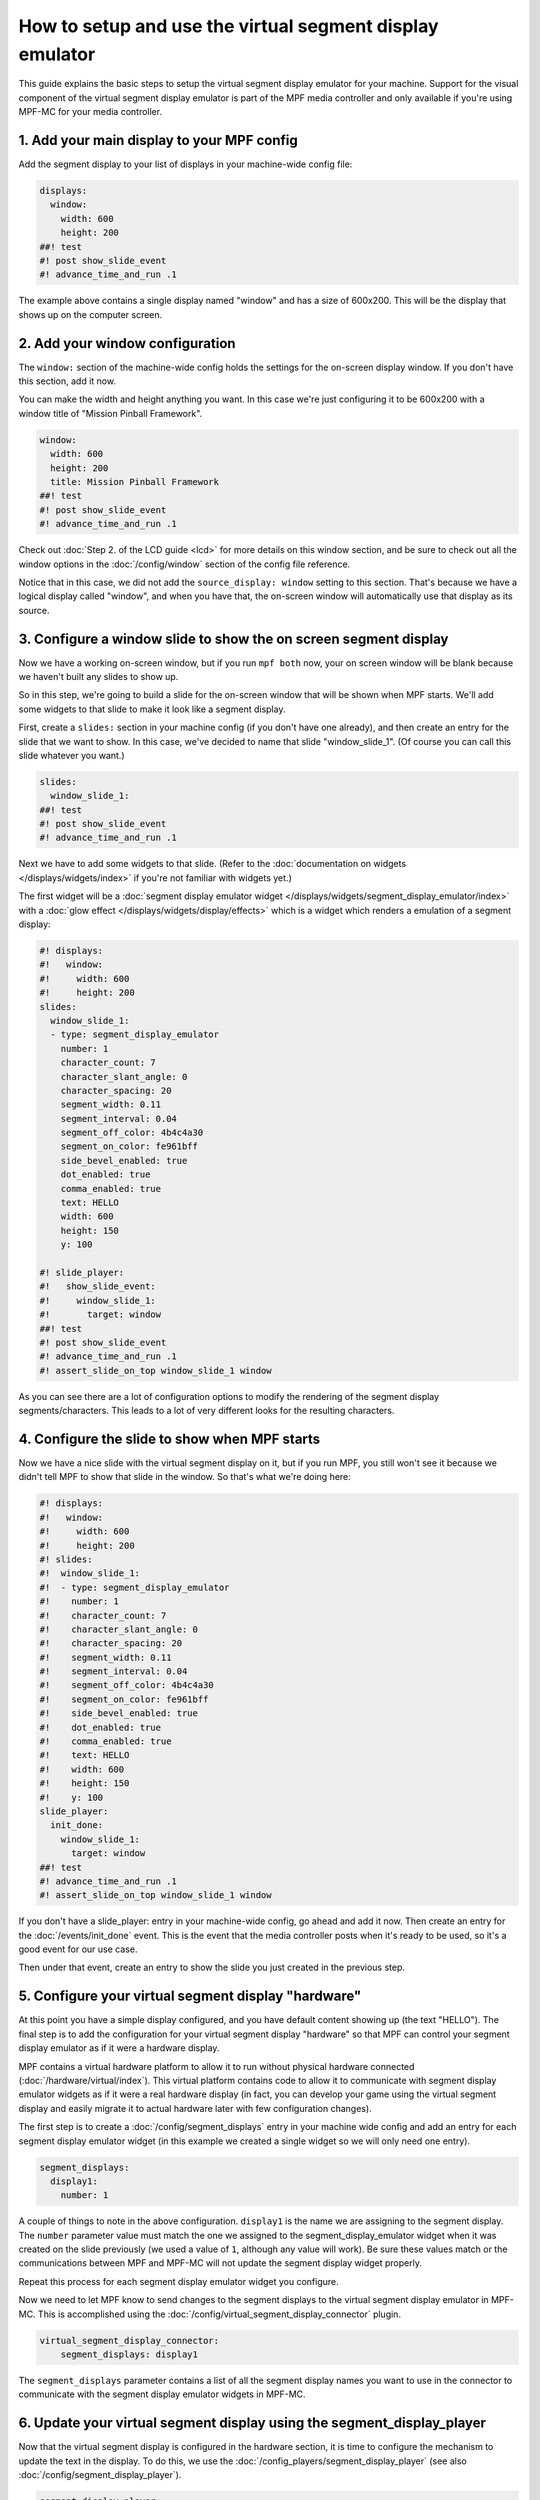 How to setup and use the virtual segment display emulator
=========================================================

This guide explains the basic steps to setup the virtual segment display emulator for your machine. Support for the
visual component of the virtual segment display emulator is part of the MPF media controller and only available if
you're using MPF-MC for your media controller.

1. Add your main display to your MPF config
-------------------------------------------

Add the segment display to your list of displays in your machine-wide config
file:

.. code-block:: mpf-mc-config

   displays:
     window:
       width: 600
       height: 200
   ##! test
   #! post show_slide_event
   #! advance_time_and_run .1

The example above contains a single display named "window" and has a size of
600x200. This will be the display that shows up on the computer
screen.

2. Add your window configuration
--------------------------------

The ``window:`` section of the machine-wide config holds the settings for the
on-screen display window. If you don't have this section, add it now.

You can make the width and height anything you want. In this case we're just
configuring it to be 600x200 with a window title of "Mission Pinball
Framework".

.. code-block:: mpf-mc-config

   window:
     width: 600
     height: 200
     title: Mission Pinball Framework
   ##! test
   #! post show_slide_event
   #! advance_time_and_run .1

Check out :doc:`Step 2. of the LCD guide <lcd>` for more details on this
window section, and be sure to check out all the window options in the
:doc:`/config/window` section of the config file reference.

Notice that in this case, we did not add the ``source_display: window``
setting to this section. That's because we have a logical display called
"window", and when you have that, the on-screen window will automatically use
that display as its source.

3. Configure a window slide to show the on screen segment display
-----------------------------------------------------------------

Now we have a working on-screen window, but if you run ``mpf both`` now, your
on screen window will be blank because we haven't built any slides to show up.

So in this step, we're going to build a slide for the on-screen window that will
be shown when MPF starts. We'll add some widgets to that slide to make it look
like a segment display.

First, create a ``slides:`` section in your machine config (if you don't have
one already), and then create an entry for the slide that we want to show. In
this case, we've decided to name that slide "window_slide_1". (Of course you can
call this slide whatever you want.)

.. code-block:: mpf-mc-config

   slides:
     window_slide_1:
   ##! test
   #! post show_slide_event
   #! advance_time_and_run .1

Next we have to add some widgets to that slide. (Refer to the
:doc:`documentation on widgets </displays/widgets/index>` if you're not familiar
with widgets yet.)

The first widget will be a :doc:`segment display emulator widget </displays/widgets/segment_display_emulator/index>`
with a :doc:`glow effect </displays/widgets/display/effects>`
which is a widget which renders a emulation of a segment display:

.. code-block:: mpf-mc-config

   #! displays:
   #!   window:
   #!     width: 600
   #!     height: 200
   slides:
     window_slide_1:
     - type: segment_display_emulator
       number: 1
       character_count: 7
       character_slant_angle: 0
       character_spacing: 20
       segment_width: 0.11
       segment_interval: 0.04
       segment_off_color: 4b4c4a30
       segment_on_color: fe961bff
       side_bevel_enabled: true
       dot_enabled: true
       comma_enabled: true
       text: HELLO
       width: 600
       height: 150
       y: 100

   #! slide_player:
   #!   show_slide_event:
   #!     window_slide_1:
   #!       target: window
   ##! test
   #! post show_slide_event
   #! advance_time_and_run .1
   #! assert_slide_on_top window_slide_1 window

As you can see there are a lot of configuration options to modify the rendering of the segment display
segments/characters. This leads to a lot of very different looks for the resulting characters.

4. Configure the slide to show when MPF starts
----------------------------------------------

Now we have a nice slide with the virtual segment display on it, but if you run MPF, you
still won't see it because we didn't tell MPF to show that slide in the window.
So that's what we're doing here:

.. code-block:: mpf-mc-config

   #! displays:
   #!   window:
   #!     width: 600
   #!     height: 200
   #! slides:
   #!  window_slide_1:
   #!  - type: segment_display_emulator
   #!    number: 1
   #!    character_count: 7
   #!    character_slant_angle: 0
   #!    character_spacing: 20
   #!    segment_width: 0.11
   #!    segment_interval: 0.04
   #!    segment_off_color: 4b4c4a30
   #!    segment_on_color: fe961bff
   #!    side_bevel_enabled: true
   #!    dot_enabled: true
   #!    comma_enabled: true
   #!    text: HELLO
   #!    width: 600
   #!    height: 150
   #!    y: 100
   slide_player:
     init_done:
       window_slide_1:
         target: window
   ##! test
   #! advance_time_and_run .1
   #! assert_slide_on_top window_slide_1 window

If you don't have a slide_player: entry in your machine-wide config, go ahead
and add it now. Then create an entry for the :doc:`/events/init_done` event.
This is the event that the media controller posts when it's ready to be used,
so it's a good event for our use case.

Then under that event, create an entry to show the slide you just created in the
previous step.

5. Configure your virtual segment display "hardware"
----------------------------------------------------

At this point you have a simple display configured, and you have default content
showing up (the text "HELLO"). The final step is to add the configuration for your
virtual segment display "hardware" so that MPF can control your segment display
emulator as if it were a hardware display.

MPF contains a virtual hardware platform to allow it to run without physical hardware
connected (:doc:`/hardware/virtual/index`). This virtual platform contains code to
allow it to communicate with segment display emulator widgets as if it were a real
hardware display (in fact, you can develop your game using the virtual segment display
and easily migrate it to actual hardware later with few configuration changes).

The first step is to create a :doc:`/config/segment_displays` entry in your machine wide
config and add an entry for each segment display emulator widget (in this example we
created a single widget so we will only need one entry).

.. code-block:: mpf-config

   segment_displays:
     display1:
       number: 1

A couple of things to note in the above configuration. ``display1`` is the name we are
assigning to the segment display. The ``number`` parameter value must match the one we
assigned to the segment_display_emulator widget when it was created on the slide
previously (we used a value of ``1``, although any value will work). Be sure these
values match or the communications between MPF and MPF-MC will not update the segment
display widget properly.

Repeat this process for each segment display emulator widget you configure.

Now we need to let MPF know to send changes to the segment displays to the virtual
segment display emulator in MPF-MC. This is accomplished using the
:doc:`/config/virtual_segment_display_connector` plugin.

.. code-block:: mpf-config

   virtual_segment_display_connector:
       segment_displays: display1

The ``segment_displays`` parameter contains a list of all the segment display names
you want to use in the connector to communicate with the segment display emulator
widgets in MPF-MC.

6. Update your virtual segment display using the segment_display_player
-----------------------------------------------------------------------

Now that the virtual segment display is configured in the hardware section, it is time
to configure the mechanism to update the text in the display. To do this, we use the
:doc:`/config_players/segment_display_player` (see also :doc:`/config/segment_display_player`).

.. code-block:: mpf-config

   segment_display_player:
     update_segment_display_hello:
       display1:
         text: "HELLO"
     update_segment_display_red:
       display1:
         action: set_color
         color: "FF0000"
     update_segment_display_score:
       display1:
         text: "{players[0].score:d}"

The segment display player establishes segment display updates that are triggered by events.
In the above example, the ``update_segment_display_hello`` event sets the segment display
text for display1 to ``HELLO``. The ``update_segment_display_red`` event sets the segment
display color to red for display1. Finally, the ``update_segment_display_score`` event sets
the text to the score for player 1 (this will update automatically as the score changes using
:doc:`/config/instructions/text_templates`).

Your virtual segment display should now be fully functional and ready for you to customize
further for your specific project.
